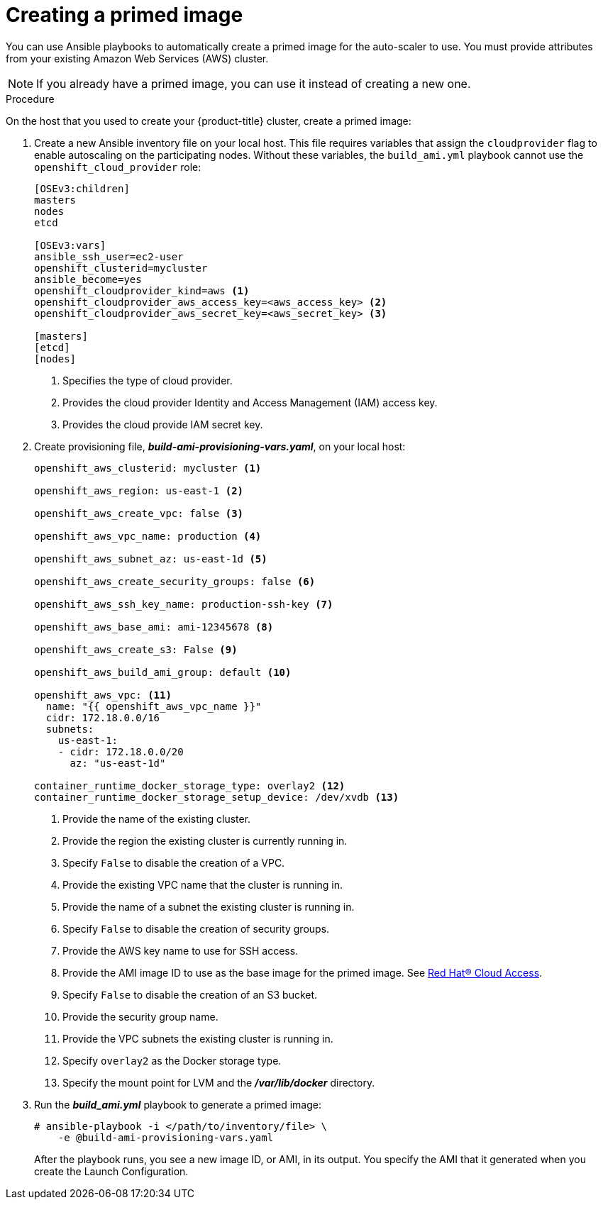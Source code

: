 // Module included in the following assemblies:
//
// * admin_guide/cluster-autoscaler.adoc

[id='creating-primed-image-cluster-auto-scaler-{context}']
= Creating a primed image

You can use Ansible playbooks to automatically create a
primed image for the auto-scaler to use. You must provide attributes
from your existing Amazon Web Services (AWS) cluster.

[NOTE]
====
If you already have a primed image, you can use it instead of creating a new one.
====

.Procedure

On the host that you used to create your {product-title} cluster, create a
primed image:

. Create a new Ansible inventory file on your local host. This file requires variables that assign the `cloudprovider` flag to enable autoscaling on the participating nodes. Without these variables, the `build_ami.yml` playbook cannot use the `openshift_cloud_provider` role:
+
----
[OSEv3:children]
masters
nodes
etcd

[OSEv3:vars]
ifdef::openshift-enterprise[]
openshift_deployment_type=openshift-enterprise
endif::[]
ifdef::openshift-origin[]
openshift_deployment_type=origin
endif::[]
ansible_ssh_user=ec2-user
openshift_clusterid=mycluster
ansible_become=yes
openshift_cloudprovider_kind=aws <1>
openshift_cloudprovider_aws_access_key=<aws_access_key> <2>
openshift_cloudprovider_aws_secret_key=<aws_secret_key> <3>

[masters]
[etcd]
[nodes]
----
<1> Specifies the type of cloud provider.
<2> Provides the cloud provider Identity and Access Management (IAM) access key.
<3> Provides the cloud provide IAM secret key.

. Create provisioning file, *_build-ami-provisioning-vars.yaml_*, on your local
host:
+
[source,yaml]
----
ifdef::openshift-enterprise[]
openshift_deployment_type: openshift-enterprise
endif::[]
ifdef::openshift-origin[]
openshift_deployment_type: origin
endif::[]

openshift_aws_clusterid: mycluster <1>

openshift_aws_region: us-east-1 <2>

openshift_aws_create_vpc: false <3>

openshift_aws_vpc_name: production <4>

openshift_aws_subnet_az: us-east-1d <5>

openshift_aws_create_security_groups: false <6>

openshift_aws_ssh_key_name: production-ssh-key <7>

openshift_aws_base_ami: ami-12345678 <8>

openshift_aws_create_s3: False <9>

openshift_aws_build_ami_group: default <10>

openshift_aws_vpc: <11>
  name: "{{ openshift_aws_vpc_name }}"
  cidr: 172.18.0.0/16
  subnets:
    us-east-1:
    - cidr: 172.18.0.0/20
      az: "us-east-1d"

container_runtime_docker_storage_type: overlay2 <12>
container_runtime_docker_storage_setup_device: /dev/xvdb <13>

ifdef::openshift-enterprise[]
# atomic-openshift-node service requires gquota to be set on the
# filesystem that hosts /var/lib/origin/openshift.local.volumes (OCP
# emptydir). Often is it not ideal or cost effective to deploy a vol
# for emptydir. This pushes emptydir up to the / filesystem. Base ami
# often does not ship with gquota enabled for /. Set this bool true to
# enable gquota on / filesystem when using Red Hat Cloud Access RHEL7
# AMI or Amazon Market RHEL7 AMI.
openshift_aws_ami_build_set_gquota_on_slashfs: true <14>

rhsub_user: user@example.com <15>
rhsub_pass: password <16>
rhsub_pool: pool-id <17>
endif::[]
----
<1> Provide the name of the existing cluster.
<2> Provide the region the existing cluster is currently running in.
<3> Specify `False` to disable the creation of a VPC.
<4> Provide the existing VPC name that the cluster is running in.
<5> Provide the name of a subnet the existing cluster is running in.
<6> Specify `False` to disable the creation of security groups.
<7> Provide the AWS key name to use for SSH access.
<8> Provide the AMI image ID to use as the base image for the primed image.
See link:https://www.redhat.com/en/technologies/cloud-computing/cloud-access[Red Hat® Cloud Access].
<9> Specify `False` to disable the creation of an S3 bucket.
<10> Provide the security group name.
<11> Provide the VPC subnets the existing cluster is running in.
<12> Specify `overlay2` as the Docker storage type.
<13> Specify the mount point for LVM and the *_/var/lib/docker_* directory.
ifdef::openshift-enterprise[]
<14> If you use Red Hat Cloud, set this parameter value to `true` to enable
`gquota` on the file system.
<15> Specify an email address for a Red Hat account with an active
{product-title} subscription.
<16> Specify the password for the Red Hat account
<17> Specify a pool ID for an {product-title} subscription. You can use the same
pool ID that you used when you created your cluster.
endif::[]

. Run the *_build_ami.yml_* playbook to generate a primed image:
+
[source,terminal]
----
# ansible-playbook -i </path/to/inventory/file> \
ifdef::openshift-enterprise[]
    /usr/openshift-ansible/playbooks/aws/openshift-cluster/build_ami.yml \
endif::[]
ifdef::openshift-origin[]
    ~/openshift-ansible/playbooks/aws/openshift-cluster/build_ami.yml \
endif::[]
    -e @build-ami-provisioning-vars.yaml
----
+
After the playbook runs, you see a new image ID, or AMI, in its output. You
specify the AMI that it generated when you create the Launch Configuration.
